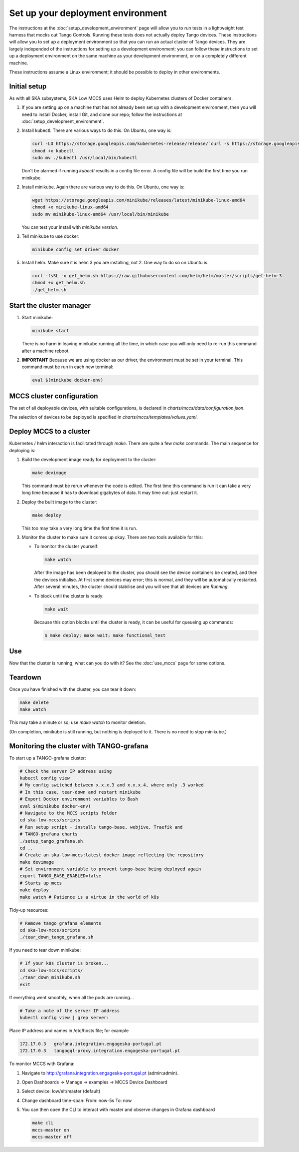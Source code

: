 ==================================
Set up your deployment environment
==================================

The instructions at the :doc:`setup_development_environment` page will
allow you to run tests in a lightweight test harness that mocks out
Tango Controls. Running these tests does not actually deploy Tango
devices. These instructions will allow you to set up a deployment
environment so that you can run an actual cluster of Tango devices. They
are largely independed of the instructions for setting up a development
environment: you can follow these instructions to set up a deployment
environment on the same machine as your development environment, or on
a completely different machine.

These instructions assume a Linux environment; it should be possible to
deploy in other environments.


Initial setup
-------------
As with all SKA subsystems, SKA Low MCCS uses Helm to deploy Kubernetes
clusters of Docker containers.

1. If you are setting up on a machine that has not already been set up
   with a development environment, then you will need to install Docker,
   install Git, and clone our repo; follow the instructions at
   :doc:`setup_development_environment`.
2. Install kubectl. There are various ways to do this. On Ubuntu, one
   way is:

   .. code-block:: bash

      curl -LO https://storage.googleapis.com/kubernetes-release/release/`curl -s https://storage.googleapis.com/kubernetes-release/release/stable.txt`/bin/linux/amd64/kubectl
      chmod +x kubectl
      sudo mv ./kubectl /usr/local/bin/kubectl

   Don't be alarmed if running `kubectl` results in a config file error.
   A config file will be build the first time you run minikube.

2. Install minikube. Again there are various way to do this. On Ubuntu,
   one way is:

   .. code-block:: bash

      wget https://storage.googleapis.com/minikube/releases/latest/minikube-linux-amd64
      chmod +x minikube-linux-amd64
      sudo mv minikube-linux-amd64 /usr/local/bin/minikube

   You can test your install with `minikube version`.

3. Tell minikube to use docker:

   .. code-block:: bash

      minikube config set driver docker


5. Install helm. Make sure it is helm 3 you are installing, not 2. One
   way to do so on Ubuntu is

   .. code-block:: bash

      curl -fsSL -o get_helm.sh https://raw.githubusercontent.com/helm/helm/master/scripts/get-helm-3
      chmod +x get_helm.sh 
      ./get_helm.sh 

Start the cluster manager
-------------------------
1. Start minikube:

   .. code-block:: bash

      minikube start

   There is no harm in leaving minikube running all the time, in which
   case you will only need to re-run this command after a machine
   reboot.

2. **IMPORTANT** Because we are using docker as our driver, the
   environment must be set in your terminal. This command must be run in
   each new terminal:

   .. code-block:: bash

      eval $(minikube docker-env)


MCCS cluster configuration
--------------------------
The set of all deployable devices, with suitable configurations, is
declared in `charts/mccs/data/configuration.json`.

The selection of devices to be deployed is specified in
`charts/mccs/templates/values.yaml`.


Deploy MCCS to a cluster
------------------------
Kubernetes / helm interaction is facilitated through `make`. There are
quite a few `make` commands. The main sequence for deploying is:

1. Build the development image ready for deployment to the cluster:

   .. code-block:: bash

      make devimage

   This command must be rerun whenever the code is edited. The first
   time this command is run it can take a very long time because it has
   to download gigabytes of data. It may time out: just restart it.
2. Deploy the built image to the cluster:

   .. code-block:: bash

      make deploy

   This too may take a very long time the first time it is run.
3. Monitor the cluster to make sure it comes up okay. There are two
   tools available for this:

   * To monitor the cluster yourself:
   
     .. code-block:: bash
   
        make watch
        
     After the image has been deployed to the cluster, you should see
     the device containers be created, and then the devices initialise.
     At first some devices may error; this is normal, and they will be
     automatically restarted. After several minutes, the cluster should
     stabilise and you will see that all devices are `Running`.

   * To block until the cluster is ready:

     .. code-block:: bash
   
        make wait
        
     Because this option blocks until the cluster is ready, it can be
     useful for queueing up commands:
   
     .. code-block:: shell-session

        $ make deploy; make wait; make functional_test


Use
---
Now that the cluster is running, what can you do with it? See the
:doc:`use_mccs` page for some options.


Teardown
--------
Once you have finished with the cluster, you can tear it down:

.. code-block:: shell-session

   make delete
   make watch
    
This may take a minute or so; use `make watch` to monitor
deletion.

(On completion, minikube is still running, but nothing is
deployed to it. There is no need to stop minikube.)


Monitoring the cluster with TANGO-grafana
-----------------------------------------
To start up a TANGO-grafana cluster:

.. code-block:: bash

   # Check the server IP address using
   kubectl config view
   # My config switched between x.x.x.3 and x.x.x.4, where only .3 worked
   # In this case, tear-down and restart minikube
   # Export Docker environment variables to Bash
   eval $(minikube docker-env)
   # Navigate to the MCCS scripts folder
   cd ska-low-mccs/scripts
   # Run setup script - installs tango-base, webjive, Traefik and
   # TANGO-grafana charts
   ./setup_tango_grafana.sh
   cd ..
   # Create an ska-low-mccs:latest docker image reflecting the repository
   make devimage
   # Set environment variable to prevent tango-base being deployed again
   export TANGO_BASE_ENABLED=false
   # Starts up mccs
   make deploy
   make watch # Patience is a virtue in the world of k8s


Tidy-up resources:

.. code-block:: bash

   # Remove tango grafana elements
   cd ska-low-mccs/scripts
   ./tear_down_tango_grafana.sh

If you need to tear down minikube:

.. code-block:: bash

   # If your k8s cluster is broken... 
   cd ska-low-mccs/scripts/
   ./tear_down_minikube.sh
   exit

If everything went smoothly, when all the pods are running...

.. code-block:: bash

   # Take a note of the server IP address
   kubectl config view | grep server:

Place IP address and names in /etc/hosts file; for example

.. code-block:: text

   172.17.0.3	grafana.integration.engageska-portugal.pt
   172.17.0.3	tangogql-proxy.integration.engageska-portugal.pt


To monitor MCCS with Grafana:

1. Navigate to http://grafana.integration.engageska-portugal.pt
   (admin:admin).
2. Open Dashboards -> Manage -> examples -> MCCS Device Dashboard
3. Select device: low/elt/master (default)
4. Change dashboard time-span: From: now-5s To: now
5. You can then open the CLI to interact with master and observe changes
   in Grafana dashboard

   .. code-block:: bash

      make cli
      mccs-master on
      mccs-master off
